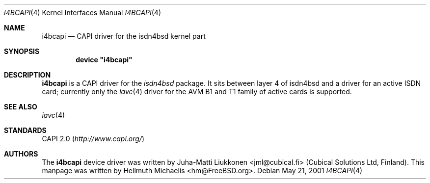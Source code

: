 .\"
.\" Copyright (c) 2001 Hellmuth Michaelis. All rights reserved.
.\"
.\" Redistribution and use in source and binary forms, with or without
.\" modification, are permitted provided that the following conditions
.\" are met:
.\" 1. Redistributions of source code must retain the above copyright
.\"    notice, this list of conditions and the following disclaimer.
.\" 2. Redistributions in binary form must reproduce the above copyright
.\"    notice, this list of conditions and the following disclaimer in the
.\"    documentation and/or other materials provided with the distribution.
.\"
.\" THIS SOFTWARE IS PROVIDED BY THE AUTHOR AND CONTRIBUTORS ``AS IS'' AND
.\" ANY EXPRESS OR IMPLIED WARRANTIES, INCLUDING, BUT NOT LIMITED TO, THE
.\" IMPLIED WARRANTIES OF MERCHANTABILITY AND FITNESS FOR A PARTICULAR PURPOSE
.\" ARE DISCLAIMED.  IN NO EVENT SHALL THE AUTHOR OR CONTRIBUTORS BE LIABLE
.\" FOR ANY DIRECT, INDIRECT, INCIDENTAL, SPECIAL, EXEMPLARY, OR CONSEQUENTIAL
.\" DAMAGES (INCLUDING, BUT NOT LIMITED TO, PROCUREMENT OF SUBSTITUTE GOODS
.\" OR SERVICES; LOSS OF USE, DATA, OR PROFITS; OR BUSINESS INTERRUPTION)
.\" HOWEVER CAUSED AND ON ANY THEORY OF LIABILITY, WHETHER IN CONTRACT, STRICT
.\" LIABILITY, OR TORT (INCLUDING NEGLIGENCE OR OTHERWISE) ARISING IN ANY WAY
.\" OUT OF THE USE OF THIS SOFTWARE, EVEN IF ADVISED OF THE POSSIBILITY OF
.\" SUCH DAMAGE.
.\"
.\" $FreeBSD: src/usr.sbin/i4b/man/i4bcapi.4,v 1.3.18.1 2008/11/25 02:59:29 kensmith Exp $
.\"
.\"	last edit-date: [Fri May 25 09:38:45 2001]
.\"
.Dd May 21, 2001
.Dt I4BCAPI 4
.Os
.Sh NAME
.Nm i4bcapi
.Nd CAPI driver for the isdn4bsd kernel part
.Sh SYNOPSIS
.Cd "device \*[q]i4bcapi\*[q]"
.Sh DESCRIPTION
.Nm
is a CAPI driver for the
.Em isdn4bsd
package.
It sits between layer\~4 of isdn4bsd and a driver for an active
ISDN card; currently only the
.Xr iavc 4
driver for the AVM B1 and T1 family of active cards is supported.
.Sh SEE ALSO
.Xr iavc 4
.Sh STANDARDS
CAPI 2.0
.Pq Pa http://www.capi.org/
.Sh AUTHORS
.An -nosplit
The
.Nm
device driver was written by
.An Juha-Matti Liukkonen Aq jml@cubical.fi
(Cubical Solutions Ltd, Finland).
This manpage was written by
.An Hellmuth Michaelis Aq hm@FreeBSD.org .
